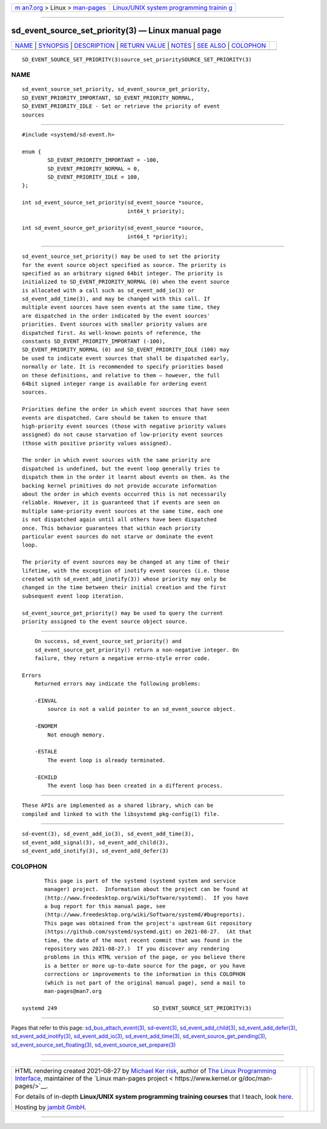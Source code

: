 .. container:: page-top

.. container:: nav-bar

   +----------------------------------+----------------------------------+
   | `m                               | `Linux/UNIX system programming   |
   | an7.org <../../../index.html>`__ | trainin                          |
   | > Linux >                        | g <http://man7.org/training/>`__ |
   | `man-pages <../index.html>`__    |                                  |
   +----------------------------------+----------------------------------+

--------------

sd_event_source_set_priority(3) — Linux manual page
===================================================

+-----------------------------------+-----------------------------------+
| `NAME <#NAME>`__ \|               |                                   |
| `SYNOPSIS <#SYNOPSIS>`__ \|       |                                   |
| `DESCRIPTION <#DESCRIPTION>`__ \| |                                   |
| `RETURN VALUE <#RETURN_VALUE>`__  |                                   |
| \| `NOTES <#NOTES>`__ \|          |                                   |
| `SEE ALSO <#SEE_ALSO>`__ \|       |                                   |
| `COLOPHON <#COLOPHON>`__          |                                   |
+-----------------------------------+-----------------------------------+
| .. container:: man-search-box     |                                   |
+-----------------------------------+-----------------------------------+

::

   SD_EVENT_SOURCE_SET_PRIORITY(3)source_set_prioritySOURCE_SET_PRIORITY(3)

NAME
-------------------------------------------------

::

          sd_event_source_set_priority, sd_event_source_get_priority,
          SD_EVENT_PRIORITY_IMPORTANT, SD_EVENT_PRIORITY_NORMAL,
          SD_EVENT_PRIORITY_IDLE - Set or retrieve the priority of event
          sources


---------------------------------------------------------

::

          #include <systemd/sd-event.h>

          enum {
                  SD_EVENT_PRIORITY_IMPORTANT = -100,
                  SD_EVENT_PRIORITY_NORMAL = 0,
                  SD_EVENT_PRIORITY_IDLE = 100,
          };

          int sd_event_source_set_priority(sd_event_source *source,
                                           int64_t priority);

          int sd_event_source_get_priority(sd_event_source *source,
                                           int64_t *priority);


---------------------------------------------------------------

::

          sd_event_source_set_priority() may be used to set the priority
          for the event source object specified as source. The priority is
          specified as an arbitrary signed 64bit integer. The priority is
          initialized to SD_EVENT_PRIORITY_NORMAL (0) when the event source
          is allocated with a call such as sd_event_add_io(3) or
          sd_event_add_time(3), and may be changed with this call. If
          multiple event sources have seen events at the same time, they
          are dispatched in the order indicated by the event sources'
          priorities. Event sources with smaller priority values are
          dispatched first. As well-known points of reference, the
          constants SD_EVENT_PRIORITY_IMPORTANT (-100),
          SD_EVENT_PRIORITY_NORMAL (0) and SD_EVENT_PRIORITY_IDLE (100) may
          be used to indicate event sources that shall be dispatched early,
          normally or late. It is recommended to specify priorities based
          on these definitions, and relative to them — however, the full
          64bit signed integer range is available for ordering event
          sources.

          Priorities define the order in which event sources that have seen
          events are dispatched. Care should be taken to ensure that
          high-priority event sources (those with negative priority values
          assigned) do not cause starvation of low-priority event sources
          (those with positive priority values assigned).

          The order in which event sources with the same priority are
          dispatched is undefined, but the event loop generally tries to
          dispatch them in the order it learnt about events on them. As the
          backing kernel primitives do not provide accurate information
          about the order in which events occurred this is not necessarily
          reliable. However, it is guaranteed that if events are seen on
          multiple same-priority event sources at the same time, each one
          is not dispatched again until all others have been dispatched
          once. This behavior guarantees that within each priority
          particular event sources do not starve or dominate the event
          loop.

          The priority of event sources may be changed at any time of their
          lifetime, with the exception of inotify event sources (i.e. those
          created with sd_event_add_inotify(3)) whose priority may only be
          changed in the time between their initial creation and the first
          subsequent event loop iteration.

          sd_event_source_get_priority() may be used to query the current
          priority assigned to the event source object source.


-----------------------------------------------------------------

::

          On success, sd_event_source_set_priority() and
          sd_event_source_get_priority() return a non-negative integer. On
          failure, they return a negative errno-style error code.

      Errors
          Returned errors may indicate the following problems:

          -EINVAL
              source is not a valid pointer to an sd_event_source object.

          -ENOMEM
              Not enough memory.

          -ESTALE
              The event loop is already terminated.

          -ECHILD
              The event loop has been created in a different process.


---------------------------------------------------

::

          These APIs are implemented as a shared library, which can be
          compiled and linked to with the libsystemd pkg-config(1) file.


---------------------------------------------------------

::

          sd-event(3), sd_event_add_io(3), sd_event_add_time(3),
          sd_event_add_signal(3), sd_event_add_child(3),
          sd_event_add_inotify(3), sd_event_add_defer(3)

COLOPHON
---------------------------------------------------------

::

          This page is part of the systemd (systemd system and service
          manager) project.  Information about the project can be found at
          ⟨http://www.freedesktop.org/wiki/Software/systemd⟩.  If you have
          a bug report for this manual page, see
          ⟨http://www.freedesktop.org/wiki/Software/systemd/#bugreports⟩.
          This page was obtained from the project's upstream Git repository
          ⟨https://github.com/systemd/systemd.git⟩ on 2021-08-27.  (At that
          time, the date of the most recent commit that was found in the
          repository was 2021-08-27.)  If you discover any rendering
          problems in this HTML version of the page, or you believe there
          is a better or more up-to-date source for the page, or you have
          corrections or improvements to the information in this COLOPHON
          (which is not part of the original manual page), send a mail to
          man-pages@man7.org

   systemd 249                              SD_EVENT_SOURCE_SET_PRIORITY(3)

--------------

Pages that refer to this page:
`sd_bus_attach_event(3) <../man3/sd_bus_attach_event.3.html>`__, 
`sd-event(3) <../man3/sd-event.3.html>`__, 
`sd_event_add_child(3) <../man3/sd_event_add_child.3.html>`__, 
`sd_event_add_defer(3) <../man3/sd_event_add_defer.3.html>`__, 
`sd_event_add_inotify(3) <../man3/sd_event_add_inotify.3.html>`__, 
`sd_event_add_io(3) <../man3/sd_event_add_io.3.html>`__, 
`sd_event_add_time(3) <../man3/sd_event_add_time.3.html>`__, 
`sd_event_source_get_pending(3) <../man3/sd_event_source_get_pending.3.html>`__, 
`sd_event_source_set_floating(3) <../man3/sd_event_source_set_floating.3.html>`__, 
`sd_event_source_set_prepare(3) <../man3/sd_event_source_set_prepare.3.html>`__

--------------

--------------

.. container:: footer

   +-----------------------+-----------------------+-----------------------+
   | HTML rendering        |                       | |Cover of TLPI|       |
   | created 2021-08-27 by |                       |                       |
   | `Michael              |                       |                       |
   | Ker                   |                       |                       |
   | risk <https://man7.or |                       |                       |
   | g/mtk/index.html>`__, |                       |                       |
   | author of `The Linux  |                       |                       |
   | Programming           |                       |                       |
   | Interface <https:     |                       |                       |
   | //man7.org/tlpi/>`__, |                       |                       |
   | maintainer of the     |                       |                       |
   | `Linux man-pages      |                       |                       |
   | project <             |                       |                       |
   | https://www.kernel.or |                       |                       |
   | g/doc/man-pages/>`__. |                       |                       |
   |                       |                       |                       |
   | For details of        |                       |                       |
   | in-depth **Linux/UNIX |                       |                       |
   | system programming    |                       |                       |
   | training courses**    |                       |                       |
   | that I teach, look    |                       |                       |
   | `here <https://ma     |                       |                       |
   | n7.org/training/>`__. |                       |                       |
   |                       |                       |                       |
   | Hosting by `jambit    |                       |                       |
   | GmbH                  |                       |                       |
   | <https://www.jambit.c |                       |                       |
   | om/index_en.html>`__. |                       |                       |
   +-----------------------+-----------------------+-----------------------+

--------------

.. container:: statcounter

   |Web Analytics Made Easy - StatCounter|

.. |Cover of TLPI| image:: https://man7.org/tlpi/cover/TLPI-front-cover-vsmall.png
   :target: https://man7.org/tlpi/
.. |Web Analytics Made Easy - StatCounter| image:: https://c.statcounter.com/7422636/0/9b6714ff/1/
   :class: statcounter
   :target: https://statcounter.com/
